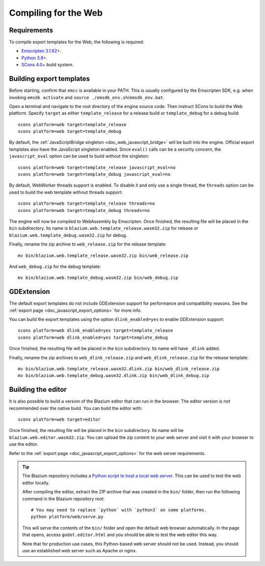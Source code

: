 .. _doc_compiling_for_web:

Compiling for the Web
=====================

.. seealso::

    This page describes how to compile HTML5 editor and export template binaries from source.
    If you're looking to export your project to HTML5 instead, read :ref:`doc_exporting_for_web`.

.. highlight:: shell

Requirements
------------

To compile export templates for the Web, the following is required:

- `Emscripten 3.1.62+ <https://emscripten.org>`__.
- `Python 3.8+ <https://www.python.org/>`__.
- `SCons 4.0+ <https://scons.org/pages/download.html>`__ build system.

.. seealso:: To get the Blazium source code for compiling, see
             :ref:`doc_getting_source`.

             For a general overview of SCons usage for Blazium, see
             :ref:`doc_introduction_to_the_buildsystem`.

Building export templates
-------------------------

Before starting, confirm that ``emcc`` is available in your PATH. This is
usually configured by the Emscripten SDK, e.g. when invoking ``emsdk activate``
and ``source ./emsdk_env.sh``/``emsdk_env.bat``.

Open a terminal and navigate to the root directory of the engine source code.
Then instruct SCons to build the Web platform. Specify ``target`` as
either ``template_release`` for a release build or ``template_debug`` for a debug build::

    scons platform=web target=template_release
    scons platform=web target=template_debug

By default, the :ref:`JavaScriptBridge singleton <doc_web_javascript_bridge>` will be built
into the engine. Official export templates also have the JavaScript singleton
enabled. Since ``eval()`` calls can be a security concern, the
``javascript_eval`` option can be used to build without the singleton::

    scons platform=web target=template_release javascript_eval=no
    scons platform=web target=template_debug javascript_eval=no

By default, WebWorker threads support is enabled. To disable it and only use a single thread,
the ``threads`` option can be used to build the web template without threads support::

    scons platform=web target=template_release threads=no
    scons platform=web target=template_debug threads=no

The engine will now be compiled to WebAssembly by Emscripten. Once finished,
the resulting file will be placed in the ``bin`` subdirectory. Its name is
``blazium.web.template_release.wasm32.zip`` for release or ``blazium.web.template_debug.wasm32.zip``
for debug.

Finally, rename the zip archive to ``web_release.zip`` for the
release template::

    mv bin/blazium.web.template_release.wasm32.zip bin/web_release.zip

And ``web_debug.zip`` for the debug template::

    mv bin/blazium.web.template_debug.wasm32.zip bin/web_debug.zip

GDExtension
-----------

The default export templates do not include GDExtension support for
performance and compatibility reasons. See the
:ref:`export page <doc_javascript_export_options>` for more info.

You can build the export templates using the option ``dlink_enabled=yes``
to enable GDExtension support::

    scons platform=web dlink_enabled=yes target=template_release
    scons platform=web dlink_enabled=yes target=template_debug

Once finished, the resulting file will be placed in the ``bin`` subdirectory.
Its name will have ``_dlink`` added.

Finally, rename the zip archives to ``web_dlink_release.zip`` and
``web_dlink_release.zip`` for the release template::

    mv bin/blazium.web.template_release.wasm32.dlink.zip bin/web_dlink_release.zip
    mv bin/blazium.web.template_debug.wasm32.dlink.zip bin/web_dlink_debug.zip

Building the editor
-------------------

It is also possible to build a version of the Blazium editor that can run in the
browser. The editor version is not recommended
over the native build. You can build the editor with::

    scons platform=web target=editor

Once finished, the resulting file will be placed in the ``bin`` subdirectory.
Its name will be ``blazium.web.editor.wasm32.zip``. You can upload the
zip content to your web server and visit it with your browser to use the editor.

Refer to the :ref:`export page <doc_javascript_export_options>` for the web
server requirements.

.. tip::

    The Blazium repository includes a
    `Python script to host a local web server <https://raw.githubusercontent.com/godotengine/godot/master/platform/web/serve.py>`__.
    This can be used to test the web editor locally.

    After compiling the editor, extract the ZIP archive that was created in the
    ``bin/`` folder, then run the following command in the Blazium repository
    root:

    ::

        # You may need to replace `python` with `python3` on some platforms.
        python platform/web/serve.py

    This will serve the contents of the ``bin/`` folder and open the default web
    browser automatically. In the page that opens, access ``godot.editor.html``
    and you should be able to test the web editor this way.

    Note that for production use cases, this Python-based web server should not
    be used. Instead, you should use an established web server such as Apache or
    nginx.
